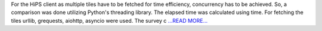 .. title: A comparison of response times using URLLib, GRequests, and asyncio
.. slug:
.. date: 2017-05-09 13:54:00 
.. tags: Astropy
.. author: Adeel Ahmad
.. link: https://adl1995.github.io/a-comparison-of-response-times-using-urllib-grequests-and-asyncio.html
.. description:
.. category: gsoc2017

For the HiPS client as multiple tiles have to be fetched for time efficiency, concurrency has to be achieved. So, a comparison was done utilizing Python's threading library. The elapsed time was calculated using time. For fetching the tiles urllib, grequests, aiohttp, asyncio were used. The survey c `...READ MORE... <https://adl1995.github.io/a-comparison-of-response-times-using-urllib-grequests-and-asyncio.html>`__

